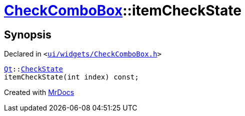 [#CheckComboBox-itemCheckState]
= xref:CheckComboBox.adoc[CheckComboBox]::itemCheckState
:relfileprefix: ../
:mrdocs:


== Synopsis

Declared in `&lt;https://github.com/PrismLauncher/PrismLauncher/blob/develop/ui/widgets/CheckComboBox.h#L36[ui&sol;widgets&sol;CheckComboBox&period;h]&gt;`

[source,cpp,subs="verbatim,replacements,macros,-callouts"]
----
xref:Qt.adoc[Qt]::xref:Qt/CheckState.adoc[CheckState]
itemCheckState(int index) const;
----



[.small]#Created with https://www.mrdocs.com[MrDocs]#
